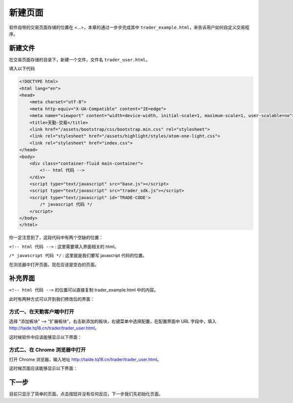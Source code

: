 .. _2_1_new:

新建页面
==================

软件自带的交易页面存储的位置在 <...>，本章的通过一步步完成其中 ``trader_example.html``，来告诉用户如何自定义交易程序。

新建文件
-------------------------------------------------------
在交易页面存储的目录下，新建一个文件，文件名 ``trader_user.html``。

填入以下代码

.. code-block:: html

    <!DOCTYPE html>
    <html lang="en">
    <head>
        <meta charset="utf-8">
        <meta http-equiv="X-UA-Compatible" content="IE=edge">
        <meta name="viewport" content="width=device-width, initial-scale=1, maximum-scale=1, user-scalable=no">
        <title>天勤-交易</title>
        <link href="/assets/bootstrap/css/bootstrap.min.css" rel="stylesheet">
        <link rel="stylesheet" href="/assets/highlight/styles/atom-one-light.css">
        <link rel="stylesheet" href="index.css">
    </head>
    <body>
        <div class="container-fluid main-container">
            <!-- html 代码 -->
        </div>
        <script type="text/javascript" src="base.js"></script>
        <script type="text/javascript" src="trader_sdk.js"></script>
        <script type="text/javascript" id='TRADE-CODE'>
            /* javascript 代码 */
        </script>
    </body>
    </html>

你一定注意到了，这段代码中有两个空缺的位置：

``<!-- html 代码 -->`` : 这里需要填入界面相关的 html。

``/* javascript 代码 */`` : 这里就是我们要写 javascript 代码的位置。

在浏览器中打开页面，现在应该是空白的页面。

补充界面
-------------------------------------------------------

``<!-- html 代码 -->`` 的位置可以直接复制 trader_example.html 中的内容。

此时有两种方式可以开到我们修改后的界面：

方式一、在天勤客户端中打开
*******************************************************
选择 “添加板块” --> “扩展板块”，右击新添加的板块，右键菜单中选择配置，在配置界面中 URL 字段中，填入 http://taide.tq18.cn/trader/trader_user.html。

这时候软件中应该能够显示以下界面：

.. image:: ../images/example_ui_client.png

方式二、在 Chrome 浏览器中打开
*******************************************************
打开 Chrome 浏览器，输入地址 http://taide.tq18.cn/trader/trader_user.html。

这时候页面应该能够显示以下界面：

.. image:: ../images/example_ui.png

下一步
-------------------------------------------------------
目前只显示了简单的页面，点击按钮并没有任何反应，下一步我们先初始化页面。